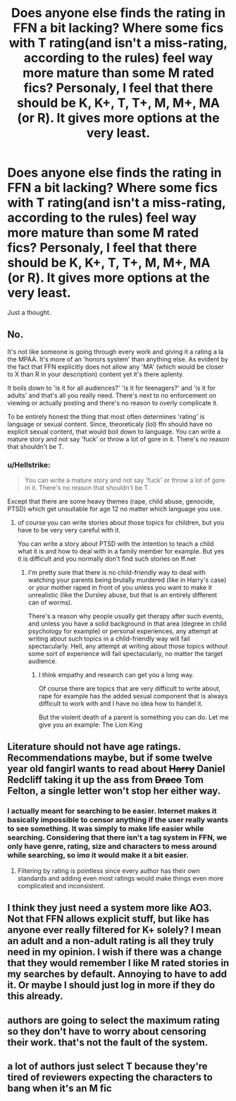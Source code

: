 #+TITLE: Does anyone else finds the rating in FFN a bit lacking? Where some fics with T rating(and isn't a miss-rating, according to the rules) feel way more mature than some M rated fics? Personaly, I feel that there should be K, K+, T, T+, M, M+, MA (or R). It gives more options at the very least.

* Does anyone else finds the rating in FFN a bit lacking? Where some fics with T rating(and isn't a miss-rating, according to the rules) feel way more mature than some M rated fics? Personaly, I feel that there should be K, K+, T, T+, M, M+, MA (or R). It gives more options at the very least.
:PROPERTIES:
:Author: nauze18
:Score: 0
:DateUnix: 1529961346.0
:DateShort: 2018-Jun-26
:FlairText: Discussion
:END:
Just a thought.


** No.

It's not like someone is going through every work and giving it a rating a la the MPAA. It's more of an 'honors system' than anything else. As evident by the fact that FFN explicitly does not allow any 'MA' (which would be closer to X than R in your description) content yet it's there aplenty.

It boils down to 'is it for all audiences?' 'is it for teenagers?' and 'is it for adults' and that's all you really need. There's next to no enforcement on viewing or actually posting and there's no reason to overly complicate it.

To be entirely honest the thing that most often determines 'rating' is language or sexual content. Since, theoreticaly (lol) ffn should have no explicit sexual content, that would boil down to language. You can write a mature story and not say 'fuck' or throw a lot of gore in it. There's no reason that shouldn't be T.
:PROPERTIES:
:Author: TE7
:Score: 13
:DateUnix: 1529963638.0
:DateShort: 2018-Jun-26
:END:

*** u/Hellstrike:
#+begin_quote
  You can write a mature story and not say 'fuck' or throw a lot of gore in it. There's no reason that shouldn't be T.
#+end_quote

Except that there are some heavy themes (rape, child abuse, genocide, PTSD) which get unsuitable for age 12 no matter which language you use.
:PROPERTIES:
:Author: Hellstrike
:Score: 1
:DateUnix: 1530020337.0
:DateShort: 2018-Jun-26
:END:

**** of course you can write stories about those topics for children, but you have to be very very careful with it.

You can write a story about PTSD with the intention to teach a child what it is and how to deal with in a family member for example. But yes it is difficult and you normally don't find such stories on ff.net
:PROPERTIES:
:Author: Schak_Raven
:Score: 3
:DateUnix: 1530048740.0
:DateShort: 2018-Jun-27
:END:

***** I'm pretty sure that there is no child-friendly way to deal with watching your parents being brutally murdered (like in Harry's case) or your mother raped in front of you unless you want to make it unrealistic (like the Dursley abuse, but that is an entirely different can of worms).

There's a reason why people usually get therapy after such events, and unless you have a solid background in that area (degree in child psychology for example) or personal experiences, any attempt at writing about such topics in a child-friendly way will fail spectacularly. Hell, any attempt at writing about those topics without some sort of experience will fail spectacularly, no matter the target audience.
:PROPERTIES:
:Author: Hellstrike
:Score: 1
:DateUnix: 1530050833.0
:DateShort: 2018-Jun-27
:END:

****** I think empathy and research can get you a long way.

Of course there are topics that are very difficult to write about, rape for example has the added sexual component that is always difficult to work with and I have no idea how to handel it.

But the violent death of a parent is something you can do. Let me give you an example: The Lion King
:PROPERTIES:
:Author: Schak_Raven
:Score: 2
:DateUnix: 1530079377.0
:DateShort: 2018-Jun-27
:END:


** Literature should not have age ratings. Recommendations maybe, but if some twelve year old fangirl wants to read about +Harry+ Daniel Redcliff taking it up the ass from +Draco+ Tom Felton, a single letter won't stop her either way.
:PROPERTIES:
:Author: Hellstrike
:Score: 3
:DateUnix: 1529982441.0
:DateShort: 2018-Jun-26
:END:

*** I actually meant for searching to be easier. Internet makes it basically impossible to censor anything if the user really wants to see something. It was simply to make life easier while searching. Considering that there isn't a tag system in FFN, we only have genre, rating, size and characters to mess around while searching, so imo it would make it a bit easier.
:PROPERTIES:
:Author: nauze18
:Score: 1
:DateUnix: 1529984469.0
:DateShort: 2018-Jun-26
:END:

**** Filtering by rating is pointless since every author has their own standards and adding even most ratings would make things even more complicated and inconsistent.
:PROPERTIES:
:Author: Hellstrike
:Score: 5
:DateUnix: 1529984957.0
:DateShort: 2018-Jun-26
:END:


** I think they just need a system more like AO3. Not that FFN allows explicit stuff, but like has anyone ever really filtered for K+ solely? I mean an adult and a non-adult rating is all they truly need in my opinion. I wish if there was a change that they would remember I like M rated stories in my searches by default. Annoying to have to add it. Or maybe I should just log in more if they do this already.
:PROPERTIES:
:Author: DandalfTheWhite
:Score: 2
:DateUnix: 1529977125.0
:DateShort: 2018-Jun-26
:END:


** authors are going to select the maximum rating so they don't have to worry about censoring their work. that's not the fault of the system.
:PROPERTIES:
:Author: ForumWarrior
:Score: 2
:DateUnix: 1529986774.0
:DateShort: 2018-Jun-26
:END:


** a lot of authors just select T because they're tired of reviewers expecting the characters to bang when it's an M fic
:PROPERTIES:
:Author: TurtlePig
:Score: 1
:DateUnix: 1530015642.0
:DateShort: 2018-Jun-26
:END:
